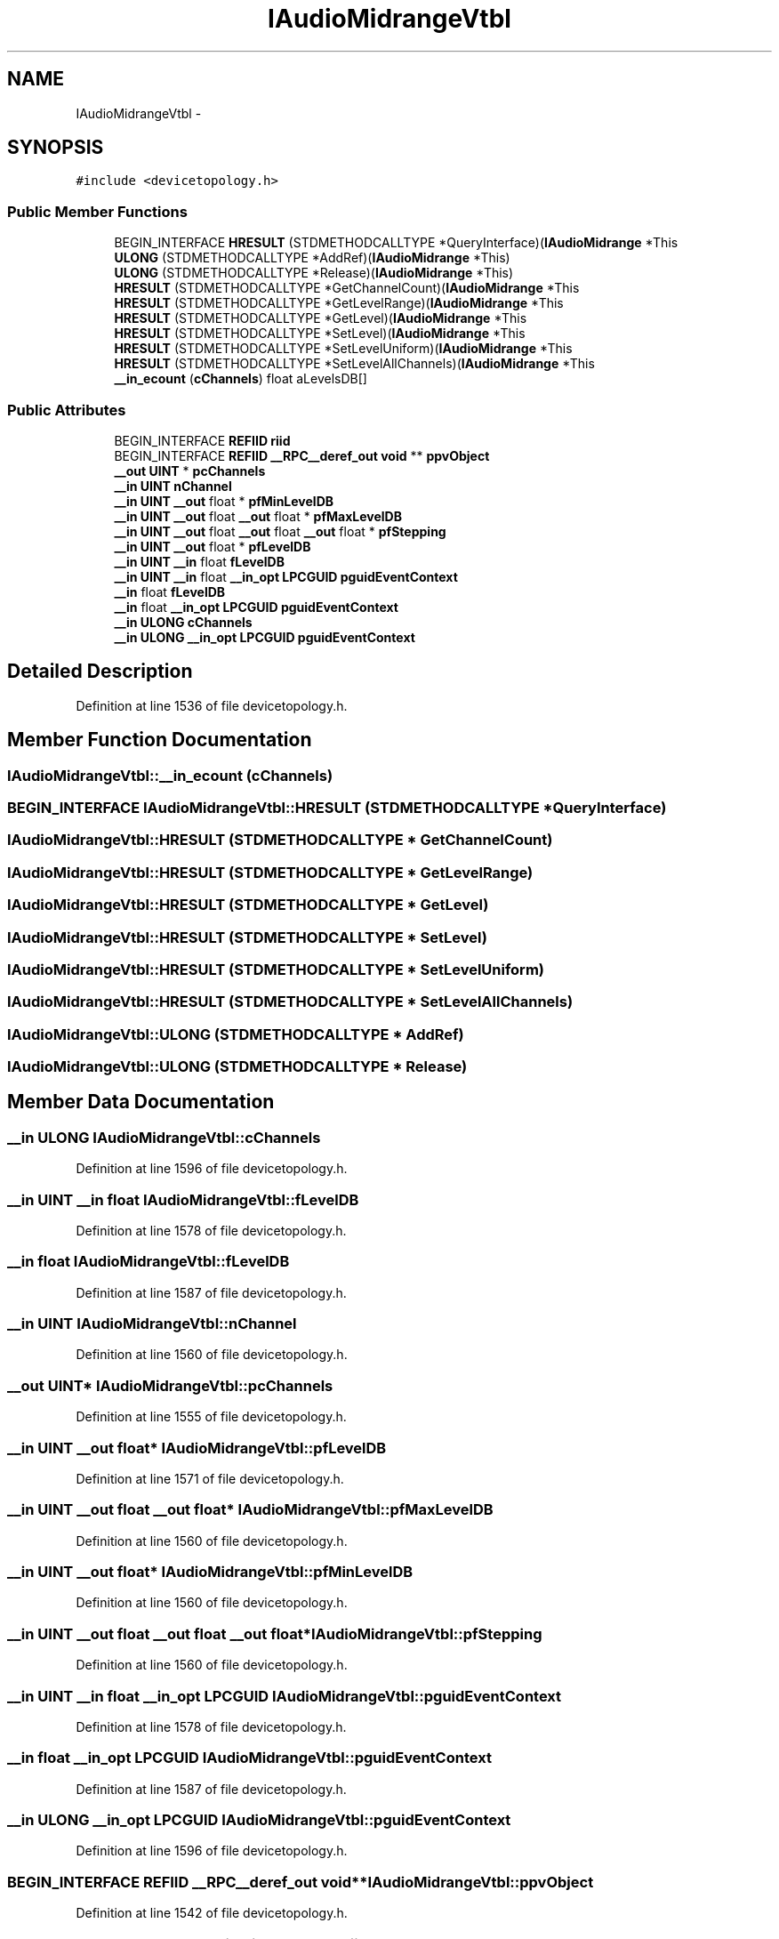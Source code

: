 .TH "IAudioMidrangeVtbl" 3 "Thu Apr 28 2016" "Audacity" \" -*- nroff -*-
.ad l
.nh
.SH NAME
IAudioMidrangeVtbl \- 
.SH SYNOPSIS
.br
.PP
.PP
\fC#include <devicetopology\&.h>\fP
.SS "Public Member Functions"

.in +1c
.ti -1c
.RI "BEGIN_INTERFACE \fBHRESULT\fP (STDMETHODCALLTYPE *QueryInterface)(\fBIAudioMidrange\fP *This"
.br
.ti -1c
.RI "\fBULONG\fP (STDMETHODCALLTYPE *AddRef)(\fBIAudioMidrange\fP *This)"
.br
.ti -1c
.RI "\fBULONG\fP (STDMETHODCALLTYPE *Release)(\fBIAudioMidrange\fP *This)"
.br
.ti -1c
.RI "\fBHRESULT\fP (STDMETHODCALLTYPE *GetChannelCount)(\fBIAudioMidrange\fP *This"
.br
.ti -1c
.RI "\fBHRESULT\fP (STDMETHODCALLTYPE *GetLevelRange)(\fBIAudioMidrange\fP *This"
.br
.ti -1c
.RI "\fBHRESULT\fP (STDMETHODCALLTYPE *GetLevel)(\fBIAudioMidrange\fP *This"
.br
.ti -1c
.RI "\fBHRESULT\fP (STDMETHODCALLTYPE *SetLevel)(\fBIAudioMidrange\fP *This"
.br
.ti -1c
.RI "\fBHRESULT\fP (STDMETHODCALLTYPE *SetLevelUniform)(\fBIAudioMidrange\fP *This"
.br
.ti -1c
.RI "\fBHRESULT\fP (STDMETHODCALLTYPE *SetLevelAllChannels)(\fBIAudioMidrange\fP *This"
.br
.ti -1c
.RI "\fB__in_ecount\fP (\fBcChannels\fP) float aLevelsDB[]"
.br
.in -1c
.SS "Public Attributes"

.in +1c
.ti -1c
.RI "BEGIN_INTERFACE \fBREFIID\fP \fBriid\fP"
.br
.ti -1c
.RI "BEGIN_INTERFACE \fBREFIID\fP \fB__RPC__deref_out\fP \fBvoid\fP ** \fBppvObject\fP"
.br
.ti -1c
.RI "\fB__out\fP \fBUINT\fP * \fBpcChannels\fP"
.br
.ti -1c
.RI "\fB__in\fP \fBUINT\fP \fBnChannel\fP"
.br
.ti -1c
.RI "\fB__in\fP \fBUINT\fP \fB__out\fP float * \fBpfMinLevelDB\fP"
.br
.ti -1c
.RI "\fB__in\fP \fBUINT\fP \fB__out\fP float \fB__out\fP float * \fBpfMaxLevelDB\fP"
.br
.ti -1c
.RI "\fB__in\fP \fBUINT\fP \fB__out\fP float \fB__out\fP float \fB__out\fP float * \fBpfStepping\fP"
.br
.ti -1c
.RI "\fB__in\fP \fBUINT\fP \fB__out\fP float * \fBpfLevelDB\fP"
.br
.ti -1c
.RI "\fB__in\fP \fBUINT\fP \fB__in\fP float \fBfLevelDB\fP"
.br
.ti -1c
.RI "\fB__in\fP \fBUINT\fP \fB__in\fP float \fB__in_opt\fP \fBLPCGUID\fP \fBpguidEventContext\fP"
.br
.ti -1c
.RI "\fB__in\fP float \fBfLevelDB\fP"
.br
.ti -1c
.RI "\fB__in\fP float \fB__in_opt\fP \fBLPCGUID\fP \fBpguidEventContext\fP"
.br
.ti -1c
.RI "\fB__in\fP \fBULONG\fP \fBcChannels\fP"
.br
.ti -1c
.RI "\fB__in\fP \fBULONG\fP \fB__in_opt\fP \fBLPCGUID\fP \fBpguidEventContext\fP"
.br
.in -1c
.SH "Detailed Description"
.PP 
Definition at line 1536 of file devicetopology\&.h\&.
.SH "Member Function Documentation"
.PP 
.SS "IAudioMidrangeVtbl::__in_ecount (\fBcChannels\fP)"

.SS "BEGIN_INTERFACE IAudioMidrangeVtbl::HRESULT (STDMETHODCALLTYPE * QueryInterface)"

.SS "IAudioMidrangeVtbl::HRESULT (STDMETHODCALLTYPE * GetChannelCount)"

.SS "IAudioMidrangeVtbl::HRESULT (STDMETHODCALLTYPE * GetLevelRange)"

.SS "IAudioMidrangeVtbl::HRESULT (STDMETHODCALLTYPE * GetLevel)"

.SS "IAudioMidrangeVtbl::HRESULT (STDMETHODCALLTYPE * SetLevel)"

.SS "IAudioMidrangeVtbl::HRESULT (STDMETHODCALLTYPE * SetLevelUniform)"

.SS "IAudioMidrangeVtbl::HRESULT (STDMETHODCALLTYPE * SetLevelAllChannels)"

.SS "IAudioMidrangeVtbl::ULONG (STDMETHODCALLTYPE * AddRef)"

.SS "IAudioMidrangeVtbl::ULONG (STDMETHODCALLTYPE * Release)"

.SH "Member Data Documentation"
.PP 
.SS "\fB__in\fP \fBULONG\fP IAudioMidrangeVtbl::cChannels"

.PP
Definition at line 1596 of file devicetopology\&.h\&.
.SS "\fB__in\fP \fBUINT\fP \fB__in\fP float IAudioMidrangeVtbl::fLevelDB"

.PP
Definition at line 1578 of file devicetopology\&.h\&.
.SS "\fB__in\fP float IAudioMidrangeVtbl::fLevelDB"

.PP
Definition at line 1587 of file devicetopology\&.h\&.
.SS "\fB__in\fP \fBUINT\fP IAudioMidrangeVtbl::nChannel"

.PP
Definition at line 1560 of file devicetopology\&.h\&.
.SS "\fB__out\fP \fBUINT\fP* IAudioMidrangeVtbl::pcChannels"

.PP
Definition at line 1555 of file devicetopology\&.h\&.
.SS "\fB__in\fP \fBUINT\fP \fB__out\fP float* IAudioMidrangeVtbl::pfLevelDB"

.PP
Definition at line 1571 of file devicetopology\&.h\&.
.SS "\fB__in\fP \fBUINT\fP \fB__out\fP float \fB__out\fP float* IAudioMidrangeVtbl::pfMaxLevelDB"

.PP
Definition at line 1560 of file devicetopology\&.h\&.
.SS "\fB__in\fP \fBUINT\fP \fB__out\fP float* IAudioMidrangeVtbl::pfMinLevelDB"

.PP
Definition at line 1560 of file devicetopology\&.h\&.
.SS "\fB__in\fP \fBUINT\fP \fB__out\fP float \fB__out\fP float \fB__out\fP float* IAudioMidrangeVtbl::pfStepping"

.PP
Definition at line 1560 of file devicetopology\&.h\&.
.SS "\fB__in\fP \fBUINT\fP \fB__in\fP float \fB__in_opt\fP \fBLPCGUID\fP IAudioMidrangeVtbl::pguidEventContext"

.PP
Definition at line 1578 of file devicetopology\&.h\&.
.SS "\fB__in\fP float \fB__in_opt\fP \fBLPCGUID\fP IAudioMidrangeVtbl::pguidEventContext"

.PP
Definition at line 1587 of file devicetopology\&.h\&.
.SS "\fB__in\fP \fBULONG\fP \fB__in_opt\fP \fBLPCGUID\fP IAudioMidrangeVtbl::pguidEventContext"

.PP
Definition at line 1596 of file devicetopology\&.h\&.
.SS "BEGIN_INTERFACE \fBREFIID\fP \fB__RPC__deref_out\fP \fBvoid\fP** IAudioMidrangeVtbl::ppvObject"

.PP
Definition at line 1542 of file devicetopology\&.h\&.
.SS "BEGIN_INTERFACE \fBREFIID\fP IAudioMidrangeVtbl::riid"

.PP
Definition at line 1542 of file devicetopology\&.h\&.

.SH "Author"
.PP 
Generated automatically by Doxygen for Audacity from the source code\&.
